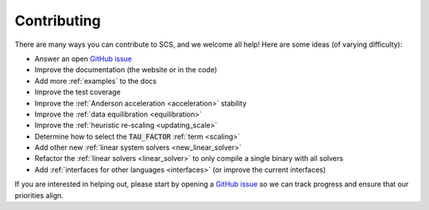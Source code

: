 .. _contributing:

Contributing
===============
There are many ways you can contribute to SCS, and we welcome all help!
Here are some ideas (of varying difficulty):

* Answer an open `GitHub issue <https://github.com/cvxgrp/scs/issues>`_
* Improve the documentation (the website or in the code)
* Add more :ref:`examples` to the docs
* Improve the test coverage
* Improve the :ref:`Anderson acceleration <acceleration>` stability
* Improve the :ref:`data equilibration <equilibration>`
* Improve the :ref:`heuristic re-scaling <updating_scale>`
* Determine how to select the :code:`TAU_FACTOR` :ref:`term <scaling>`
* Add other new :ref:`linear system solvers <new_linear_solver>`
* Refactor the :ref:`linear solvers <linear_solver>` to only compile a single binary with all solvers
* Add :ref:`interfaces for other languages <interfaces>` (or improve the current interfaces)

If you are interested in helping out, please start by opening a `GitHub issue
<https://github.com/cvxgrp/scs/issues>`_ so we can track progress and ensure
that our priorities align.
